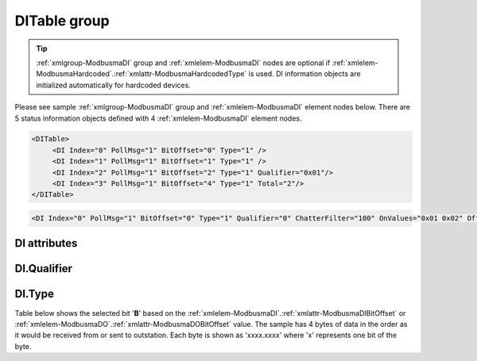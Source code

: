 
.. _xmlgroup-ModbusmaDI: lelabel=DITable
.. _xmlelem-ModbusmaDI: lelabel=DI

DITable group
-------------

.. include-file:: sections/Include/ma_DIAI_table.rstinc "" ":ref:`xmlgroup-ModbusmaDI`" ":ref:`xmlelem-ModbusmaDI`" ":numref:`tabid-ModbusmaDI`" ":ref:`docref-IEC10xslDI`" "DI" "status information" "outstation"

.. tip:: \ :ref:`xmlgroup-ModbusmaDI` group and :ref:`xmlelem-ModbusmaDI` nodes are optional if :ref:`xmlelem-ModbusmaHardcoded`.\ :ref:`xmlattr-ModbusmaHardcodedType` is used. DI information objects are initialized automatically for hardcoded devices.

Please see sample :ref:`xmlgroup-ModbusmaDI` group and :ref:`xmlelem-ModbusmaDI` element nodes below.
There are 5 status information objects defined with 4 :ref:`xmlelem-ModbusmaDI` element nodes.

.. code-block:: none

   <DITable>
	<DI Index="0" PollMsg="1" BitOffset="0" Type="1" />
	<DI Index="1" PollMsg="1" BitOffset="1" Type="1" />
	<DI Index="2" PollMsg="1" BitOffset="2" Type="1" Qualifier="0x01"/>
	<DI Index="3" PollMsg="1" BitOffset="4" Type="1" Total="2"/>
   </DITable>

.. include-file:: sections/Include/sample_node.rstinc "" ":ref:`xmlelem-ModbusmaDI`"

.. code-block:: none

   <DI Index="0" PollMsg="1" BitOffset="0" Type="1" Qualifier="0" ChatterFilter="100" OnValues="0x01 0x02" OffValues="5,6" Total="1" Name="Input 1" />

.. include-file:: sections/Include/tip_order.rstinc "" ":ref:`xmlelem-ModbusmaDI`"

DI attributes
^^^^^^^^^^^^^

.. include-file:: sections/Include/table_attrs.rstinc "" "tabid-ModbusmaDI" "Modbus Master DI attributes" ":spec: |C{0.14}|C{0.14}|C{0.1}|S{0.62}|"

.. include-file:: sections/Include/ma_Index.rstinc "" "DI"

.. include-file:: sections/Include/Modbusma_PollMsg.rstinc ""

   * :attr:	:xmlattr:`BitOffset`
     :val:	0...1023 or 0x00...0x3FF
     :def:	0
     :desc:	Offset of the bit that carries status information.
		See :numref:`tabid-ModbusmaBitOffset` for examples of offset values.
		:inlineimportant:`Attribute is optional only if` :ref:`xmlelem-ModbusmaHardcoded`.\ :ref:`xmlattr-ModbusmaHardcodedType` :inlineimportant:`is used.`

   * :attr:	:xmlattr:`Type`
     :val:	See :numref:`tabid-ModbusDIType`
     :def:	1
     :desc:	Select format of the received data.
		:inlineimportant:`Attribute is optional only if` :ref:`xmlelem-ModbusmaHardcoded`.\ :ref:`xmlattr-ModbusmaHardcodedType` :inlineimportant:`is used.`

.. include-file:: sections/Include/Qualifier.rstinc "" ":numref:`tabid-ModbusmaDIQualifier`"

   * :attr:	:xmlattr:`ChatterFilter`
     :val:	1...65535
     :def:	50 msec
     :desc:	Chatter filter in milliseconds for Digital Inputs.
		State change of the digital input will be reported only if remains stable for the period that exceeds configured filter.
		:inlinetip:`This attribute applies only to LEIODC series units.`

   * :attr:	:xmlattr:`OnValues`
     :val:	0...65535 or 0x00...0xFFFF (up to 32)
     :def:	n/a
     :desc:	Values received from station will result in a DI state ON.
		The DI will have ON state, if a register data received from station matches one of the values specified in this attribute.
		Up to 32 values can be specified in decimal or hexadecimal notation separated by whitespaces or commas
		e.g. "2,3 0x05 0xf1".
		:inlineimportant:`Either`
		:ref:`xmlattr-ModbusmaDIOnValues`
		:inlineimportant:`or`
		:ref:`xmlattr-ModbusmaDIOffValues`
		:inlineimportant:`attribute must be specified if`
		:ref:`xmlelem-ModbusmaDI`.\ :ref:`xmlattr-ModbusmaDIType`\ 
		:inlineimportant:`="5" is used.`
		:inlinetip:`If`
		:ref:`xmlattr-ModbusmaDIOffValues`
		:inlinetip:`attribute is not used, any value received from station that is not included in`
		:ref:`xmlattr-ModbusmaDIOnValues`
		:inlinetip:`list will result in a DI state OFF. If`
		:ref:`xmlattr-ModbusmaDIOffValues`
		:inlinetip:`attribute is used, any value received from station that is not included in either attributes will result in a DI state INTER.`

   * :attr:	:xmlattr:`OffValues`
     :val:	0...65535 or 0x00...0xFFFF (up to 32)
     :def:	n/a
     :desc:	Values received from station will result in a  DI state OFF.
		The DI will have OFF state, if a register data received from station matches one of the values specified in this attribute.
		Up to 32 values can be specified in decimal or hexadecimal notation separated by whitespaces or commas
		e.g. "2,3 0x05 0xf1"
		:inlineimportant:`Either`
		:ref:`xmlattr-ModbusmaDIOnValues`
		:inlineimportant:`or`
		:ref:`xmlattr-ModbusmaDIOffValues`
		:inlineimportant:`attribute must be specified if`
		:ref:`xmlelem-ModbusmaDI`.\ :ref:`xmlattr-ModbusmaDIType`\ 
		:inlineimportant:`="5" is used.`
		:inlinetip:`If`
		:ref:`xmlattr-ModbusmaDIOnValues`
		:inlinetip:`attribute is not used, any value received from station that is not included in`
		:ref:`xmlattr-ModbusmaDIOffValues`
		:inlinetip:`list will result in a DI state ON. If`
		:ref:`xmlattr-ModbusmaDIOnValues`
		:inlinetip:`attribute is used, any value received from station that is not included in either attributes will result in a DI state INTER.`


.. include-file:: sections/Include/Total.rstinc "" ":ref:`xmlattr-ModbusmaDIIndex` and :ref:`xmlattr-ModbusmaDIBitOffset`" ":ref:`xmlelem-ModbusmaDI`" "254"

.. include-file:: sections/Include/Name.rstinc ""

DI.Qualifier
^^^^^^^^^^^^

.. include-file:: sections/Include/table_flags8.rstinc "" "tabid-ModbusmaDIQualifier" "Modbus Master DI internal qualifier" ":ref:`xmlattr-ModbusmaDIQualifier`" "DI internal qualifier"

   * :attr:	Bit 0
     :val:	xxxx.xxx0
     :desc:	DI object **will not** be inverted (ON = 1; OFF = 0)

   * :(attr):
     :val:	xxxx.xxx1
     :desc:	DI object **will** be inverted (ON = 0; OFF = 1)

   * :attr:	Bit 7
     :val:	0xxx.xxxx
     :desc:	DI is **enabled** and will be processed when received

   * :(attr):
     :val:	1xxx.xxxx
     :desc:	DI is **disabled** and will be discarded when received

   * :attr:	Bits 1..6
     :val:	Any
     :desc:	Bits reserved for future use


DI.Type
^^^^^^^

.. field-list-table:: Modbus Master DI decode types
   :class: table table-condensed table-bordered longtable
   :name: tabid-ModbusDIType
   :spec: |C{0.07}|S{0.93}|
   :header-rows: 1

   * :val,10:   :ref:`xmlattr-ModbusmaDIType`
     :desc,90:  Description

   * :val:	0
     :desc:	Not used

   * :val:	1
     :desc:	Select one bit from the received data based on :ref:`xmlattr-ModbusmaDIBitOffset` attribute.
		See :numref:`tabid-ModbusmaBitOffset` for examples of offset values.

   * :val:	5
     :desc:	Values specified in :ref:`xmlattr-ModbusmaDIOnValues` and :ref:`xmlattr-ModbusmaDIOffValues` attributes will be used to determine the state of the DI object.

   * :val:	Other
     :desc:	Not used


Table below shows the selected bit '\ **B**\' based on the :ref:`xmlelem-ModbusmaDI`.\ :ref:`xmlattr-ModbusmaDIBitOffset` or :ref:`xmlelem-ModbusmaDO`.\ :ref:`xmlattr-ModbusmaDOBitOffset` value.
The sample has 4 bytes of data in the order as it would be received from or sent to outstation.
Each byte is shown as 'xxxx.xxxx' where 'x' represents one bit of the byte.

.. field-list-table:: Modbus Master Bit Offset sample values
   :class: table table-condensed table-bordered longtable
   :name: tabid-ModbusmaBitOffset
   :spec: |C{0.10}|S{0.50}|
   :header-rows: 1

   * :val,10:   :ref:`xmlattr-ModbusmaDIBitOffset`
     :desc,90:  Modbus Message

   * :val:	0
     :desc:	{... xxxx.xxxx xxxx.xxx\ **B** xxxx.xxxx xxxx.xxxx ...}

   * :val:	1
     :desc:	{... xxxx.xxxx xxxx.xx\ **B**\x xxxx.xxxx xxxx.xxxx ...}

   * :val:	2
     :desc:	{... xxxx.xxxx xxxx.x\ **B**\xx xxxx.xxxx xxxx.xxxx ...}

   * :val:	3
     :desc:	{... xxxx.xxxx xxxx.\ **B**\xxx xxxx.xxxx xxxx.xxxx ...}

   * :val:	4
     :desc:	{... xxxx.xxxx xxx\ **B**\.xxxx xxxx.xxxx xxxx.xxxx ...}

   * :val:	8
     :desc:	{... xxxx.xxx\ **B** xxxx.xxxx xxxx.xxxx xxxx.xxxx ...}

   * :val:	16
     :desc:	{... xxxx.xxxx xxxx.xxxx xxxx.xxxx xxxx.xxx\ **B** ...}

   * :val:	24
     :desc:	{... xxxx.xxxx xxxx.xxxx xxxx.xxx\ **B** xxxx.xxxx ...}

   * :val:	31
     :desc:	{... xxxx.xxxx xxxx.xxxx **B**\xxx.xxxx xxxx.xxxx ...}

